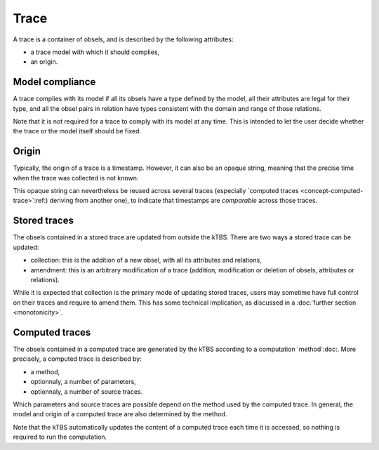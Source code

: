 Trace
=====

A trace is a container of obsels, and is described by the following attributes:

* a trace model with which it should complies,
* an origin.

Model compliance
----------------

A trace complies with its model if all its obsels have a type defined by the model, all their attributes are legal for their type, and all the obsel pairs in relation have types consistent with the domain and range of those relations.

Note that it is not required for a trace to comply with its model at any time. This is intended to let the user decide whether the trace or the model itself should be fixed.

Origin
------

Typically, the origin of a trace is a timestamp. However, it can also be an opaque string, meaning that the precise time when the trace was collected is not known.

This opaque string can nevertheless be reused across several traces (especially `computed traces <concept-computed-trace>`:ref:) deriving from another one), to indicate that timestamps are *comparable* across those traces.

Stored traces
-------------

The obsels contained in a stored trace are updated from outside the kTBS. There are two ways a stored trace can be updated:

* collection: this is the addition of a new obsel, with all its attributes and relations,
* amendment: this is an arbitrary modification of a trace (addition, modification or deletion of obsels, attributes or relations).

While it is expected that collection is the primary mode of updating stored traces, users may sometime have full control on their traces and require to amend them. This has some technical implication, as discussed in a :doc:`further section <monotonicity>`.

.. _concept-computed-trace:

Computed traces
---------------

The obsels contained in a computed trace are generated by the kTBS according to a computation `method`:doc:. More precisely, a computed trace is described by:

* a method,
* optionnaly, a number of parameters,
* optionnaly, a number of source traces.

Which parameters and source traces are possible depend on the method used by the computed trace. In general, the model and origin of a computed trace are also determined by the method.

Note that the kTBS automatically updates the content of a computed trace each time it is accessed, so nothing is required to run the computation.
